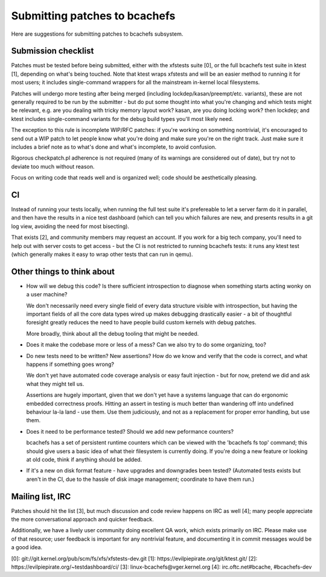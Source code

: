 Submitting patches to bcachefs
==============================

Here are suggestions for submitting patches to bcachefs subsystem.

Submission checklist
--------------------

Patches must be tested before being submitted, either with the xfstests suite
[0], or the full bcachefs test suite in ktest [1], depending on what's being
touched. Note that ktest wraps xfstests and will be an easier method to running
it for most users; it includes single-command wrappers for all the mainstream
in-kernel local filesystems.

Patches will undergo more testing after being merged (including
lockdep/kasan/preempt/etc. variants), these are not generally required to be
run by the submitter - but do put some thought into what you're changing and
which tests might be relevant, e.g. are you dealing with tricky memory layout
work? kasan, are you doing locking work? then lockdep; and ktest includes
single-command variants for the debug build types you'll most likely need.

The exception to this rule is incomplete WIP/RFC patches: if you're working on
something nontrivial, it's encouraged to send out a WIP patch to let people
know what you're doing and make sure you're on the right track. Just make sure
it includes a brief note as to what's done and what's incomplete, to avoid
confusion.

Rigorous checkpatch.pl adherence is not required (many of its warnings are
considered out of date), but try not to deviate too much without reason.

Focus on writing code that reads well and is organized well; code should be
aesthetically pleasing.

CI
--

Instead of running your tests locally, when running the full test suite it's
prefereable to let a server farm do it in parallel, and then have the results
in a nice test dashboard (which can tell you which failures are new, and
presents results in a git log view, avoiding the need for most bisecting).

That exists [2], and community members may request an account. If you work for
a big tech company, you'll need to help out with server costs to get access -
but the CI is not restricted to running bcachefs tests: it runs any ktest test
(which generally makes it easy to wrap other tests that can run in qemu).

Other things to think about
---------------------------

- How will we debug this code? Is there sufficient introspection to diagnose
  when something starts acting wonky on a user machine?

  We don't necessarily need every single field of every data structure visible
  with introspection, but having the important fields of all the core data
  types wired up makes debugging drastically easier - a bit of thoughtful
  foresight greatly reduces the need to have people build custom kernels with
  debug patches.

  More broadly, think about all the debug tooling that might be needed.

- Does it make the codebase more or less of a mess? Can we also try to do some
  organizing, too?

- Do new tests need to be written? New assertions? How do we know and verify
  that the code is correct, and what happens if something goes wrong?

  We don't yet have automated code coverage analysis or easy fault injection -
  but for now, pretend we did and ask what they might tell us.

  Assertions are hugely important, given that we don't yet have a systems
  language that can do ergonomic embedded correctness proofs. Hitting an assert
  in testing is much better than wandering off into undefined behaviour la-la
  land - use them. Use them judiciously, and not as a replacement for proper
  error handling, but use them.

- Does it need to be performance tested? Should we add new peformance counters?

  bcachefs has a set of persistent runtime counters which can be viewed with
  the 'bcachefs fs top' command; this should give users a basic idea of what
  their filesystem is currently doing. If you're doing a new feature or looking
  at old code, think if anything should be added.

- If it's a new on disk format feature - have upgrades and downgrades been
  tested? (Automated tests exists but aren't in the CI, due to the hassle of
  disk image management; coordinate to have them run.)

Mailing list, IRC
-----------------

Patches should hit the list [3], but much discussion and code review happens on
IRC as well [4]; many people appreciate the more conversational approach and
quicker feedback.

Additionally, we have a lively user community doing excellent QA work, which
exists primarily on IRC. Please make use of that resource; user feedback is
important for any nontrivial feature, and documenting it in commit messages
would be a good idea.

[0]: git://git.kernel.org/pub/scm/fs/xfs/xfstests-dev.git
[1]: https://evilpiepirate.org/git/ktest.git/
[2]: https://evilpiepirate.org/~testdashboard/ci/
[3]: linux-bcachefs@vger.kernel.org
[4]: irc.oftc.net#bcache, #bcachefs-dev
